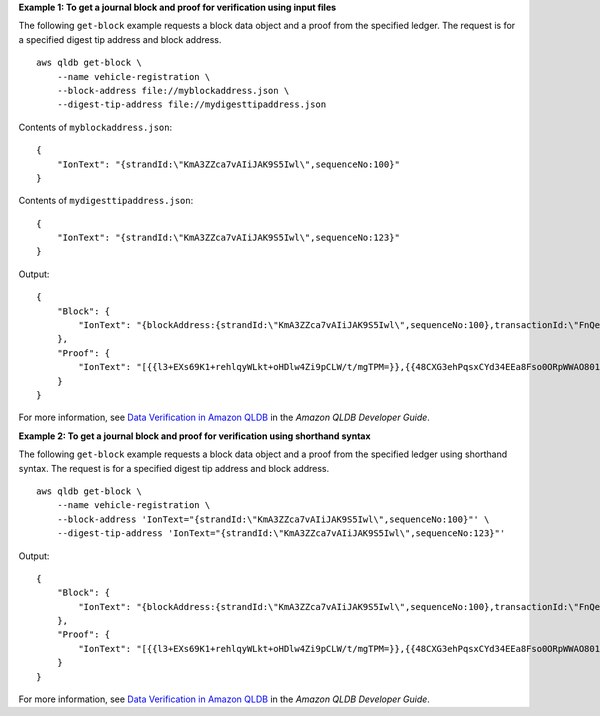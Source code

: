 **Example 1: To get a journal block and proof for verification using input files**

The following ``get-block`` example requests a block data object and a proof from the specified ledger. The request is for a specified digest tip address and block address. ::

    aws qldb get-block \
        --name vehicle-registration \
        --block-address file://myblockaddress.json \
        --digest-tip-address file://mydigesttipaddress.json

Contents of ``myblockaddress.json``::

   {
       "IonText": "{strandId:\"KmA3ZZca7vAIiJAK9S5Iwl\",sequenceNo:100}"
   }

Contents of ``mydigesttipaddress.json``::

    {
        "IonText": "{strandId:\"KmA3ZZca7vAIiJAK9S5Iwl\",sequenceNo:123}"
    }

Output::

    {
        "Block": {
            "IonText": "{blockAddress:{strandId:\"KmA3ZZca7vAIiJAK9S5Iwl\",sequenceNo:100},transactionId:\"FnQeJBAicTX0Ah32ZnVtSX\",blockTimestamp:2019-09-16T19:37:05.360Z,blockHash:{{NoChM92yKRuJAb/jeLd1VnYn4DHiWIf071ACfic9uHc=}},entriesHash:{{l05LOsiKV14SDbuaYnH7uwXzUvqzIwUiRLXGbTyj/nY=}},previousBlockHash:{{7kewBXhpdbClcZKxhVmpoMHpUGOJtWQD0iY2LPfZkYA=}},entriesHashList:[{{eRSwnmAM7WWANWDd5iGOyK+T4tDXyzUq6HZ/0fgLHos=}},{{mHVex/yjHAWjFPpwhBuH2GKXmKJjK2FBa9faqoUVNtg=}},{{y5cCBr7pOAIUfsVQ1j0TqtE97b4b4oo1R0vnYyE5wWM=}},{{TvTXygML1bMe6NvEZtGkX+KR+W/EJl4qD1mmV77KZQg=}}],transactionInfo:{statements:[{statement:\"FROM VehicleRegistration AS r \\nWHERE r.VIN = '1N4AL11D75C109151'\\nINSERT INTO r.Owners.SecondaryOwners\\n    VALUE { 'PersonId' : 'CMVdR77XP8zAglmmFDGTvt' }\",startTime:2019-09-16T19:37:05.302Z,statementDigest:{{jcgPX2vsOJ0waum4qmDYtn1pCAT9xKNIzA+2k4R+mxA=}}}],documents:{JUJgkIcNbhS2goq8RqLuZ4:{tableName:\"VehicleRegistration\",tableId:\"BFJKdXgzt9oF4wjMbuxy4G\",statements:[0]}}},revisions:[{blockAddress:{strandId:\"KmA3ZZca7vAIiJAK9S5Iwl\",sequenceNo:100},hash:{{mHVex/yjHAWjFPpwhBuH2GKXmKJjK2FBa9faqoUVNtg=}},data:{VIN:\"1N4AL11D75C109151\",LicensePlateNumber:\"LEWISR261LL\",State:\"WA\",PendingPenaltyTicketAmount:90.25,ValidFromDate:2017-08-21,ValidToDate:2020-05-11,Owners:{PrimaryOwner:{PersonId:\"BFJKdXhnLRT27sXBnojNGW\"},SecondaryOwners:[{PersonId:\"CMVdR77XP8zAglmmFDGTvt\"}]},City:\"Everett\"},metadata:{id:\"JUJgkIcNbhS2goq8RqLuZ4\",version:3,txTime:2019-09-16T19:37:05.344Z,txId:\"FnQeJBAicTX0Ah32ZnVtSX\"}}]}"
        },
        "Proof": {
            "IonText": "[{{l3+EXs69K1+rehlqyWLkt+oHDlw4Zi9pCLW/t/mgTPM=}},{{48CXG3ehPqsxCYd34EEa8Fso0ORpWWAO8010RJKf3Do=}},{{9UnwnKSQT0i3ge1JMVa+tMIqCEDaOPTkWxmyHSn8UPQ=}},{{3nW6Vryghk+7pd6wFCtLufgPM6qXHyTNeCb1sCwcDaI=}},{{Irb5fNhBrNEQ1VPhzlnGT/ZQPadSmgfdtMYcwkNOxoI=}},{{+3CWpYG/ytf/vq9GidpzSx6JJiLXt1hMQWNnqOy3jfY=}},{{NPx6cRhwsiy5m9UEWS5JTJrZoUdO2jBOAAOmyZAT+qE=}}]"
        }
    }

For more information, see `Data Verification in Amazon QLDB <https://docs.aws.amazon.com/qldb/latest/developerguide/verification.html>`__ in the *Amazon QLDB Developer Guide*.

**Example 2: To get a journal block and proof for verification using shorthand syntax**

The following ``get-block`` example requests a block data object and a proof from the specified ledger using shorthand syntax. The request is for a specified digest tip address and block address. ::

    aws qldb get-block \
        --name vehicle-registration \
        --block-address 'IonText="{strandId:\"KmA3ZZca7vAIiJAK9S5Iwl\",sequenceNo:100}"' \
        --digest-tip-address 'IonText="{strandId:\"KmA3ZZca7vAIiJAK9S5Iwl\",sequenceNo:123}"'

Output::

    {
        "Block": {
            "IonText": "{blockAddress:{strandId:\"KmA3ZZca7vAIiJAK9S5Iwl\",sequenceNo:100},transactionId:\"FnQeJBAicTX0Ah32ZnVtSX\",blockTimestamp:2019-09-16T19:37:05.360Z,blockHash:{{NoChM92yKRuJAb/jeLd1VnYn4DHiWIf071ACfic9uHc=}},entriesHash:{{l05LOsiKV14SDbuaYnH7uwXzUvqzIwUiRLXGbTyj/nY=}},previousBlockHash:{{7kewBXhpdbClcZKxhVmpoMHpUGOJtWQD0iY2LPfZkYA=}},entriesHashList:[{{eRSwnmAM7WWANWDd5iGOyK+T4tDXyzUq6HZ/0fgLHos=}},{{mHVex/yjHAWjFPpwhBuH2GKXmKJjK2FBa9faqoUVNtg=}},{{y5cCBr7pOAIUfsVQ1j0TqtE97b4b4oo1R0vnYyE5wWM=}},{{TvTXygML1bMe6NvEZtGkX+KR+W/EJl4qD1mmV77KZQg=}}],transactionInfo:{statements:[{statement:\"FROM VehicleRegistration AS r \\nWHERE r.VIN = '1N4AL11D75C109151'\\nINSERT INTO r.Owners.SecondaryOwners\\n    VALUE { 'PersonId' : 'CMVdR77XP8zAglmmFDGTvt' }\",startTime:2019-09-16T19:37:05.302Z,statementDigest:{{jcgPX2vsOJ0waum4qmDYtn1pCAT9xKNIzA+2k4R+mxA=}}}],documents:{JUJgkIcNbhS2goq8RqLuZ4:{tableName:\"VehicleRegistration\",tableId:\"BFJKdXgzt9oF4wjMbuxy4G\",statements:[0]}}},revisions:[{blockAddress:{strandId:\"KmA3ZZca7vAIiJAK9S5Iwl\",sequenceNo:100},hash:{{mHVex/yjHAWjFPpwhBuH2GKXmKJjK2FBa9faqoUVNtg=}},data:{VIN:\"1N4AL11D75C109151\",LicensePlateNumber:\"LEWISR261LL\",State:\"WA\",PendingPenaltyTicketAmount:90.25,ValidFromDate:2017-08-21,ValidToDate:2020-05-11,Owners:{PrimaryOwner:{PersonId:\"BFJKdXhnLRT27sXBnojNGW\"},SecondaryOwners:[{PersonId:\"CMVdR77XP8zAglmmFDGTvt\"}]},City:\"Everett\"},metadata:{id:\"JUJgkIcNbhS2goq8RqLuZ4\",version:3,txTime:2019-09-16T19:37:05.344Z,txId:\"FnQeJBAicTX0Ah32ZnVtSX\"}}]}"
        },
        "Proof": {
            "IonText": "[{{l3+EXs69K1+rehlqyWLkt+oHDlw4Zi9pCLW/t/mgTPM=}},{{48CXG3ehPqsxCYd34EEa8Fso0ORpWWAO8010RJKf3Do=}},{{9UnwnKSQT0i3ge1JMVa+tMIqCEDaOPTkWxmyHSn8UPQ=}},{{3nW6Vryghk+7pd6wFCtLufgPM6qXHyTNeCb1sCwcDaI=}},{{Irb5fNhBrNEQ1VPhzlnGT/ZQPadSmgfdtMYcwkNOxoI=}},{{+3CWpYG/ytf/vq9GidpzSx6JJiLXt1hMQWNnqOy3jfY=}},{{NPx6cRhwsiy5m9UEWS5JTJrZoUdO2jBOAAOmyZAT+qE=}}]"
        }
    }

For more information, see `Data Verification in Amazon QLDB <https://docs.aws.amazon.com/qldb/latest/developerguide/verification.html>`__ in the *Amazon QLDB Developer Guide*.
